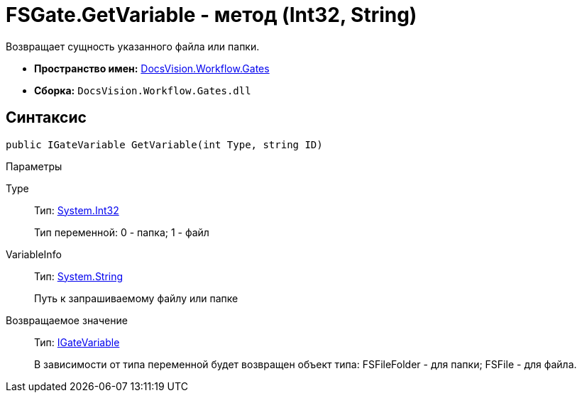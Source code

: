 = FSGate.GetVariable - метод (Int32, String)

Возвращает сущность указанного файла или папки.

* *Пространство имен:* xref:api/DocsVision/Workflow/Gates/Gates_NS.adoc[DocsVision.Workflow.Gates]
* *Сборка:* `DocsVision.Workflow.Gates.dll`

== Синтаксис

[source,csharp]
----
public IGateVariable GetVariable(int Type, string ID)
----

Параметры

Type::
Тип: http://msdn.microsoft.com/ru-ru/library/system.int32.aspx[System.Int32]
+
Тип переменной: 0 - папка; 1 - файл
VariableInfo::
Тип: http://msdn.microsoft.com/ru-ru/library/system.string.aspx[System.String]
+
Путь к запрашиваемому файлу или папке

Возвращаемое значение::
Тип: xref:api/DocsVision/Workflow/Gates/IGateVariable_IN.adoc[IGateVariable]
+
В зависимости от типа переменной будет возвращен объект типа: [.keyword .apiname]#FSFileFolder# - для папки; [.keyword .apiname]#FSFile# - для файла.

